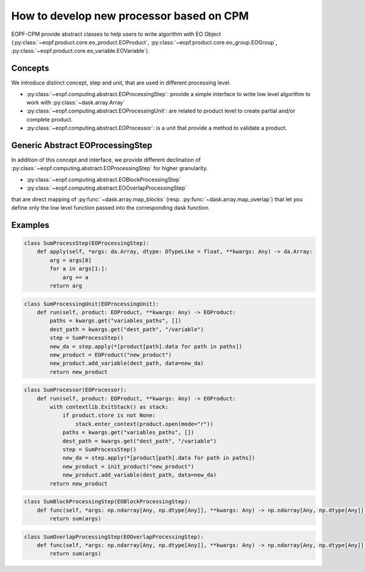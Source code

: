 How to develop new processor based on CPM
=========================================

EOPF-CPM provide abstract classes to help users to write algorithm with EO Object
(:py:class:`~eopf.product.core.eo_product.EOProduct`, :py:class:`~eopf.product.core.eo_group.EOGroup`, :py:class:`~eopf.product.core.eo_variable.EOVariable`).


Concepts
--------

We introduce distinct concept, step and unit, that are used in different processing level.

* :py:class:`~eopf.computing.abstract.EOProcessingStep`: provide a simple interface to write low level algorithm to work with :py:class:`~dask.array.Array`
* :py:class:`~eopf.computing.abstract.EOProcessingUnit`: are related to product level to create partial and/or complete product.
* :py:class:`~eopf.computing.abstract.EOProcessor`: is a unit that provide a method to validate a product.


Generic Abstract EOProcessingStep
---------------------------------

In addition of this concept and interface, we provide different declination of :py:class:`~eopf.computing.abstract.EOProcessingStep`
for higher granularity.

* :py:class:`~eopf.computing.abstract.EOBlockProcessingStep`
* :py:class:`~eopf.computing.abstract.EOOverlapProcessingStep`

that are direct mapping of :py:func:`~dask.array.map_blocks` (resp. :py:func:`~dask.array.map_overlap`) that let you define only
the low level function passed into the corresponding dask function.


Examples
--------

.. code-block:: python

    class SumProcessStep(EOProcessingStep):
        def apply(self, *args: da.Array, dtype: DTypeLike = float, **kwargs: Any) -> da.Array:
            arg = args[0]
            for a in args[1:]:
                arg += a
            return arg

.. code-block:: python

    class SumProcessingUnit(EOProcessingUnit):
        def run(self, product: EOProduct, **kwargs: Any) -> EOProduct:
            paths = kwargs.get("variables_paths", [])
            dest_path = kwargs.get("dest_path", "/variable")
            step = SumProcessStep()
            new_da = step.apply(*[product[path].data for path in paths])
            new_product = EOProduct("new_product")
            new_product.add_variable(dest_path, data=new_da)
            return new_product

.. code-block:: python

    class SumProcessor(EOProcessor):
        def run(self, product: EOProduct, **kwargs: Any) -> EOProduct:
            with contextlib.ExitStack() as stack:
                if product.store is not None:
                    stack.enter_context(product.open(mode="r"))
                paths = kwargs.get("variables_paths", [])
                dest_path = kwargs.get("dest_path", "/variable")
                step = SumProcessStep()
                new_da = step.apply(*[product[path].data for path in paths])
                new_product = init_product("new_product")
                new_product.add_variable(dest_path, data=new_da)
            return new_product

.. code-block:: python

    class SumBlockProcessingStep(EOBlockProcessingStep):
        def func(self, *args: np.ndarray[Any, np.dtype[Any]], **kwargs: Any) -> np.ndarray[Any, np.dtype[Any]]:
            return sum(args)

.. code-block:: python

    class SumOverlapProcessingStep(EOOverlapProcessingStep):
        def func(self, *args: np.ndarray[Any, np.dtype[Any]], **kwargs: Any) -> np.ndarray[Any, np.dtype[Any]]:
            return sum(args)
